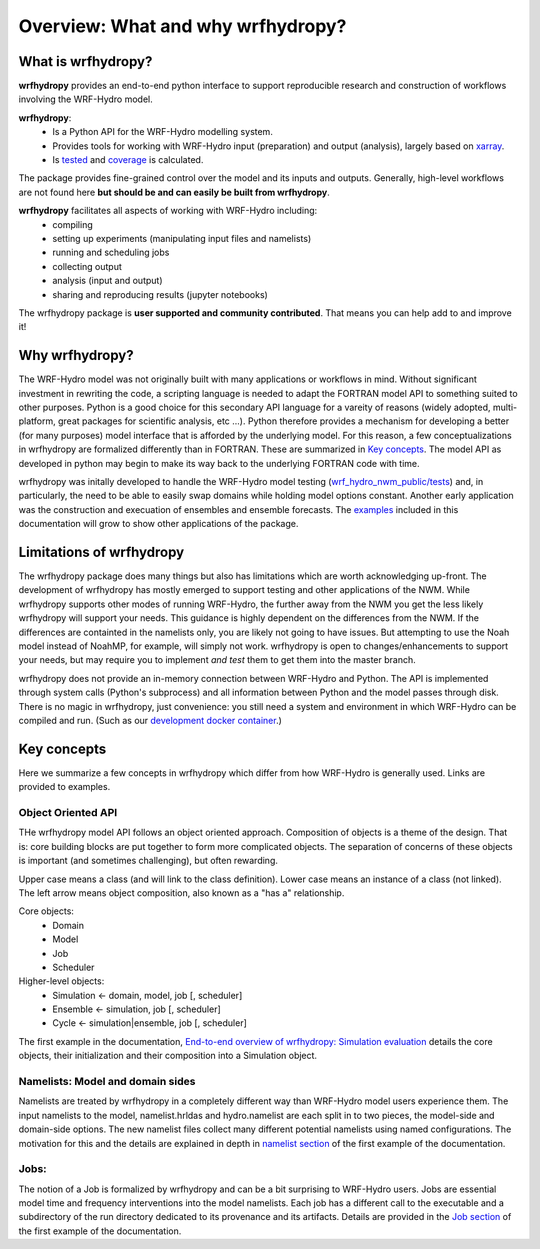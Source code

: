 Overview: What and why wrfhydropy?
==================================

What is wrfhydropy?
-------------------

**wrfhydropy** provides an end-to-end python interface to support 
reproducible research and construction of workflows involving the 
WRF-Hydro model. 

**wrfhydropy**:  
    * Is a Python API for the WRF-Hydro modelling system. 
    * Provides tools for working with WRF-Hydro input (preparation)
      and output (analysis), largely based on xarray_.  
    * Is tested_ and coverage_ is calculated.  

The package provides fine-grained control over the model and its
inputs and outputs. Generally, high-level workflows are not found here
**but should be and can easily be built from wrfhydropy**.

**wrfhydropy** facilitates all aspects of working with WRF-Hydro including:  
    * compiling
    * setting up experiments (manipulating input files and namelists)
    * running and scheduling jobs
    * collecting output
    * analysis (input and output)
    * sharing and reproducing results (jupyter notebooks)

The wrfhydropy package is **user supported and community contributed**. That
means you can help add to and improve it!

            
Why wrfhydropy?
---------------
The WRF-Hydro model was not originally built with many applications or workflows
in mind. Without significant investment in rewriting the code, a scripting
language is needed to adapt the FORTRAN model API to something suited to other
purposes. Python is a good choice for this secondary API language for a vareity of
reasons (widely adopted, multi-platform, great packages for scientific analysis,
etc ...). Python therefore provides a mechanism for developing a better (for many
purposes) model interface that is afforded by the underlying model.  For this reason, 
a few conceptualizations in wrfhydropy are formalized differently than in FORTRAN. 
These are summarized in `Key concepts`_. The model API as developed in python may begin 
to make its way back to the underlying FORTRAN code with time.

wrfhydropy was initally developed to handle the WRF-Hydro model testing
(`wrf_hydro_nwm_public/tests <https://github.com/NCAR/wrf_hydro_nwm_public/tree/master/tests>`_) 
and, in particularly, the need to be able to
easily swap domains while holding model options constant. Another early
application was the construction and execuation of ensembles and ensemble
forecasts. The examples_ included in this documentation will grow to show other 
applications of the package.


Limitations of wrfhydropy
-------------------------

The wrfhydropy package does many things but also has limitations
which are worth acknowledging up-front. The development of wrfhydropy has
mostly emerged to support testing and other applications of the NWM. While
wrfhydropy supports other modes of running WRF-Hydro, the further away from
the NWM you get the less likely wrfhydropy will support your needs. This
guidance is highly dependent on the differences from the NWM. If the differences 
are containted in the namelists only, you are likely not going to have issues. But
attempting to use the Noah model instead of NoahMP, for example, will
simply not work. wrfhydropy is open to changes/enhancements to support your needs,
but may require you to implement *and test* them to get them into the master branch.

wrfhydropy does not provide an in-memory connection between WRF-Hydro and Python. 
The API is implemented through system calls (Python's subprocess) and all information
between Python and the model passes through disk. There is no magic in wrfhydropy, 
just convenience: you still need a system and environment in which WRF-Hydro can be
compiled and run. (Such as our `development docker container`_.)


Key concepts
------------

Here we summarize a few concepts in wrfhydropy which differ from how WRF-Hydro is generally
used. Links are provided to examples.


Object Oriented API
###################
THe wrfhydropy model API follows an object oriented approach. Composition
of objects is a theme of the design. That is: core building blocks are put
together to form more complicated objects. The separation of concerns of these
objects is important (and sometimes challenging), but often rewarding.

Upper case means a class (and will link to the class definition).
Lower case means an instance of a class (not linked).
The left arrow means object composition, also known as a "has a" relationship.

Core objects:
  * Domain
  * Model
  * Job
  * Scheduler

Higher-level objects: 
  * Simulation <- domain, model, job [, scheduler]
  * Ensemble <- simulation, job [, scheduler]
  * Cycle <- simulation|ensemble, job [, scheduler]

The first example in the documentation, 
`End-to-end overview of wrfhydropy: Simulation evaluation`_
details the core objects, their initialization and their composition into
a Simulation object.

    
Namelists: Model and domain sides
#################################
Namelists are treated by wrfhydropy in a completely different way
than WRF-Hydro model users experience them. The input namelists to the model, 
namelist.hrldas and hydro.namelist are each split in to two pieces, the model-side 
and domain-side options. The new namelist files collect many different potential 
namelists using named configurations. The motivation for this and the details are 
explained in depth in `namelist section`_ of the first example of the documentation.


Jobs: 
#####
The notion of a Job is formalized by wrfhydropy and can be a bit surprising to 
WRF-Hydro users. Jobs are essential model time and frequency interventions into the 
model namelists. Each job has a different call to the executable and a subdirectory
of the run directory dedicated to its provenance and its artifacts. Details are
provided in the `Job section`_ of the first example of the documentation. 


.. _xarray: http://xarray.pydata.org/en/stable/
.. _tested: https://github.com/NCAR/wrf_hydro_py/tree/master/wrfhydropy/tests
.. _coverage: https://coveralls.io/github/NCAR/wrf_hydro_py
.. _examples: https://wrfhydropy.readthedocs.io/en/latest/examples.html
.. _`development docker container`: https://hub.docker.com/r/wrfhydro/dev
.. _`End-to-end overview of wrfhydropy: Simulation evaluation`: https://wrfhydropy.readthedocs.io/en/latest/examples/ex_01_end_to_end.html
.. _`namelist section`: https://wrfhydropy.readthedocs.io/en/latest/examples/ex_01_end_to_end.html#2.-Namelists-and-configurations-in-wrfhydropy
.. _`Job section`: https://wrfhydropy.readthedocs.io/en/latest/examples/ex_01_end_to_end.html#7.-Job-object